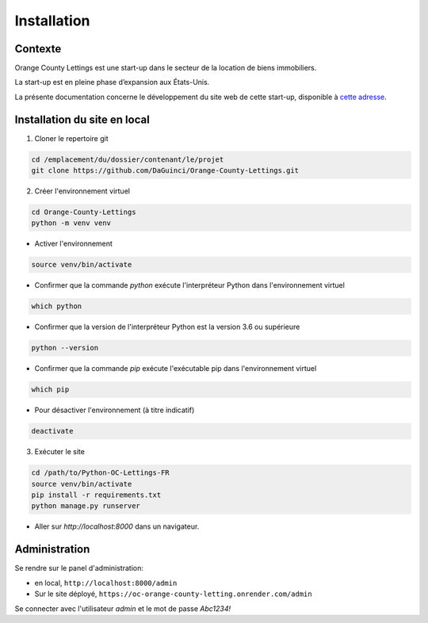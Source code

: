 ============
Installation
============

Contexte
--------

Orange County Lettings est une start-up dans le secteur de la
location de biens immobiliers.

La start-up est en pleine phase d’expansion aux États-Unis.

La présente documentation concerne le développement du site web de cette start-up,
disponible à `cette adresse <https://oc-orange-county-letting.onrender.com/>`_.

Installation du site en local
-----------------------------

1. Cloner le repertoire git

.. code-block:: bash

    cd /emplacement/du/dossier/contenant/le/projet
    git clone https://github.com/DaGuinci/Orange-County-Lettings.git

2. Créer l'environnement virtuel

.. code-block:: bash

    cd Orange-County-Lettings
    python -m venv venv

* Activer l'environnement

.. code-block:: bash

    source venv/bin/activate


* Confirmer que la commande `python` exécute l'interpréteur Python dans l'environnement virtuel

.. code-block:: bash

    which python


* Confirmer que la version de l'interpréteur Python est la version 3.6 ou supérieure

.. code-block:: bash

    python --version


* Confirmer que la commande `pip` exécute l'exécutable pip dans l'environnement virtuel

.. code-block:: bash

    which pip


* Pour désactiver l'environnement (à titre indicatif)

.. code-block:: bash

    deactivate


3. Exécuter le site

.. code-block:: bash

    cd /path/to/Python-OC-Lettings-FR
    source venv/bin/activate
    pip install -r requirements.txt
    python manage.py runserver

* Aller sur `http://localhost:8000` dans un navigateur.

Administration
--------------

Se rendre sur le panel d'administration:

* en local, ``http://localhost:8000/admin``

* Sur le site déployé,
  ``https://oc-orange-county-letting.onrender.com/admin``

Se connecter avec l'utilisateur `admin` et le mot de passe `Abc1234!`